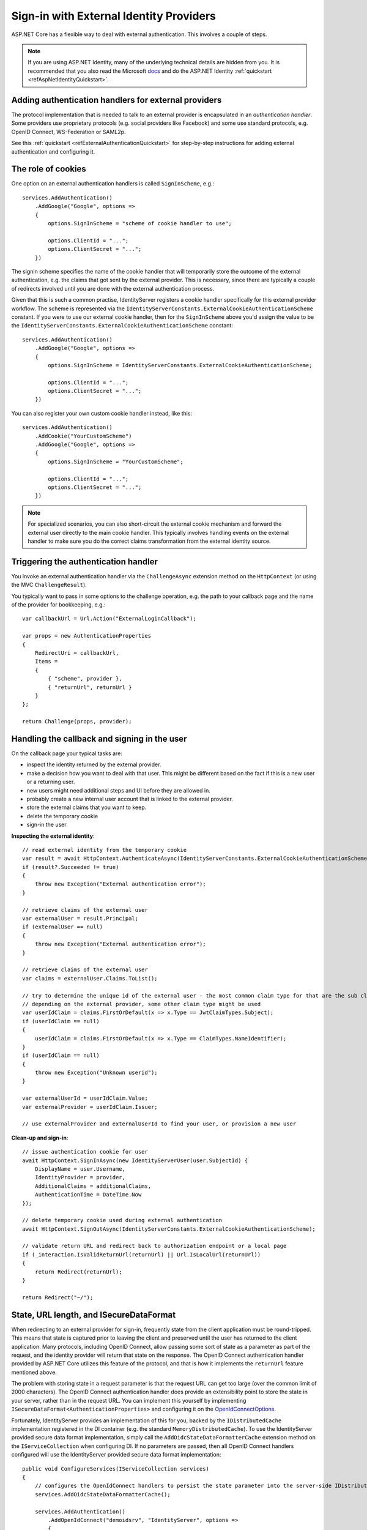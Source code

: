 .. _refExternalIdentityProviders:
Sign-in with External Identity Providers
========================================

ASP.NET Core has a flexible way to deal with external authentication. This involves a couple of steps.

.. Note:: If you are using ASP.NET Identity, many of the underlying technical details are hidden from you. It is recommended that you also read the Microsoft `docs <https://docs.microsoft.com/en-us/aspnet/core/security/authentication/social/>`_ and do the ASP.NET Identity :ref:`quickstart <refAspNetIdentityQuickstart>`.

Adding authentication handlers for external providers
^^^^^^^^^^^^^^^^^^^^^^^^^^^^^^^^^^^^^^^^^^^^^^^^^^^^^
The protocol implementation that is needed to talk to an external provider is encapsulated in an *authentication handler*.
Some providers use proprietary protocols (e.g. social providers like Facebook) and some use standard protocols, e.g. OpenID Connect, WS-Federation or SAML2p.

See this :ref:`quickstart <refExternalAuthenticationQuickstart>` for step-by-step instructions for adding external authentication and configuring it.

The role of cookies
^^^^^^^^^^^^^^^^^^^
One option on an external authentication handlers is called ``SignInScheme``, e.g.::

    services.AddAuthentication()
        .AddGoogle("Google", options =>
        {
            options.SignInScheme = "scheme of cookie handler to use";

            options.ClientId = "...";
            options.ClientSecret = "...";
        })

The signin scheme specifies the name of the cookie handler that will temporarily store the outcome of the external authentication, 
e.g. the claims that got sent by the external provider. This is necessary, since there are typically a couple of redirects involved until you are done with the 
external authentication process.

Given that this is such a common practise, IdentityServer registers a cookie handler specifically for this external provider workflow.
The scheme is represented via the ``IdentityServerConstants.ExternalCookieAuthenticationScheme`` constant.
If you were to use our external cookie handler, then for the ``SignInScheme`` above you'd assign the value to be the ``IdentityServerConstants.ExternalCookieAuthenticationScheme`` constant::

    services.AddAuthentication()
        .AddGoogle("Google", options =>
        {
            options.SignInScheme = IdentityServerConstants.ExternalCookieAuthenticationScheme;

            options.ClientId = "...";
            options.ClientSecret = "...";
        })

You can also register your own custom cookie handler instead, like this::

    services.AddAuthentication()
        .AddCookie("YourCustomScheme")
        .AddGoogle("Google", options =>
        {
            options.SignInScheme = "YourCustomScheme";

            options.ClientId = "...";
            options.ClientSecret = "...";
        })

.. Note:: For specialized scenarios, you can also short-circuit the external cookie mechanism and forward the external user directly to the main cookie handler. This typically involves handling events on the external handler to make sure you do the correct claims transformation from the external identity source.

Triggering the authentication handler
^^^^^^^^^^^^^^^^^^^^^^^^^^^^^^^^^^^^^
You invoke an external authentication handler via the ``ChallengeAsync`` extension method on the ``HttpContext`` (or using the MVC ``ChallengeResult``).

You typically want to pass in some options to the challenge operation, e.g. the path to your callback page and the name of the provider for bookkeeping, e.g.::

    var callbackUrl = Url.Action("ExternalLoginCallback");
    
    var props = new AuthenticationProperties
    {
        RedirectUri = callbackUrl,
        Items = 
        { 
            { "scheme", provider },
            { "returnUrl", returnUrl }
        }
    };
    
    return Challenge(props, provider);

Handling the callback and signing in the user
^^^^^^^^^^^^^^^^^^^^^^^^^^^^^^^^^^^^^^^^^^^^^
On the callback page your typical tasks are:

* inspect the identity returned by the external provider.
* make a decision how you want to deal with that user. This might be different based on the fact if this is a new user or a returning user.
* new users might need additional steps and UI before they are allowed in.
* probably create a new internal user account that is linked to the external provider.
* store the external claims that you want to keep.
* delete the temporary cookie
* sign-in the user

**Inspecting the external identity**::

    // read external identity from the temporary cookie
    var result = await HttpContext.AuthenticateAsync(IdentityServerConstants.ExternalCookieAuthenticationScheme);
    if (result?.Succeeded != true)
    {
        throw new Exception("External authentication error");
    }

    // retrieve claims of the external user
    var externalUser = result.Principal;
    if (externalUser == null)
    {
        throw new Exception("External authentication error");
    }

    // retrieve claims of the external user
    var claims = externalUser.Claims.ToList();

    // try to determine the unique id of the external user - the most common claim type for that are the sub claim and the NameIdentifier
    // depending on the external provider, some other claim type might be used
    var userIdClaim = claims.FirstOrDefault(x => x.Type == JwtClaimTypes.Subject);
    if (userIdClaim == null)
    {
        userIdClaim = claims.FirstOrDefault(x => x.Type == ClaimTypes.NameIdentifier);
    }
    if (userIdClaim == null)
    {
        throw new Exception("Unknown userid");
    }
    
    var externalUserId = userIdClaim.Value;
    var externalProvider = userIdClaim.Issuer;

    // use externalProvider and externalUserId to find your user, or provision a new user

**Clean-up and sign-in**::

    // issue authentication cookie for user
    await HttpContext.SignInAsync(new IdentityServerUser(user.SubjectId) {
        DisplayName = user.Username,
        IdentityProvider = provider,
        AdditionalClaims = additionalClaims,
        AuthenticationTime = DateTime.Now
    });

    // delete temporary cookie used during external authentication
    await HttpContext.SignOutAsync(IdentityServerConstants.ExternalCookieAuthenticationScheme);

    // validate return URL and redirect back to authorization endpoint or a local page
    if (_interaction.IsValidReturnUrl(returnUrl) || Url.IsLocalUrl(returnUrl))
    {
        return Redirect(returnUrl);
    }

    return Redirect("~/");

State, URL length, and ISecureDataFormat
^^^^^^^^^^^^^^^^^^^^^^^^^^^^^^^^^^^^^^^^
When redirecting to an external provider for sign-in, frequently state from the client application must be round-tripped.
This means that state is captured prior to leaving the client and preserved until the user has returned to the client application.
Many protocols, including OpenID Connect, allow passing some sort of state as a parameter as part of the request, and the identity provider will return that state on the response.
The OpenID Connect authentication handler provided by ASP.NET Core utilizes this feature of the protocol, and that is how it implements the ``returnUrl`` feature mentioned above.

The problem with storing state in a request parameter is that the request URL can get too large (over the common limit of 2000 characters).
The OpenID Connect authentication handler does provide an extensibility point to store the state in your server, rather than in the request URL. 
You can implement this yourself by implementing ``ISecureDataFormat<AuthenticationProperties>`` and configuring it on the `OpenIdConnectOptions <https://github.com/aspnet/AspNetCore/blob/main/src/Security/Authentication/OpenIdConnect/src/OpenIdConnectOptions.cs#L249>`_.

Fortunately, IdentityServer provides an implementation of this for you, backed by the ``IDistributedCache`` implementation registered in the DI container (e.g. the standard ``MemoryDistributedCache``).
To use the IdentityServer provided secure data format implementation, simply call the ``AddOidcStateDataFormatterCache`` extension method on the ``IServiceCollection`` when configuring DI.
If no parameters are passed, then all OpenID Connect handlers configured will use the IdentityServer provided secure data format implementation::

    public void ConfigureServices(IServiceCollection services)
    {
        // configures the OpenIdConnect handlers to persist the state parameter into the server-side IDistributedCache.
        services.AddOidcStateDataFormatterCache();

        services.AddAuthentication()
            .AddOpenIdConnect("demoidsrv", "IdentityServer", options =>
            {
                // ...
            })
            .AddOpenIdConnect("aad", "Azure AD", options =>
            {
                // ...
            })
            .AddOpenIdConnect("adfs", "ADFS", options =>
            {
                // ...
            });
    }


If only particular schemes are to be configured, then pass those schemes as parameters::

    public void ConfigureServices(IServiceCollection services)
    {
        // configures the OpenIdConnect handlers to persist the state parameter into the server-side IDistributedCache.
        services.AddOidcStateDataFormatterCache("aad", "demoidsrv");

        services.AddAuthentication()
            .AddOpenIdConnect("demoidsrv", "IdentityServer", options =>
            {
                // ...
            })
            .AddOpenIdConnect("aad", "Azure AD", options =>
            {
                // ...
            })
            .AddOpenIdConnect("adfs", "ADFS", options =>
            {
                // ...
            });
    }

